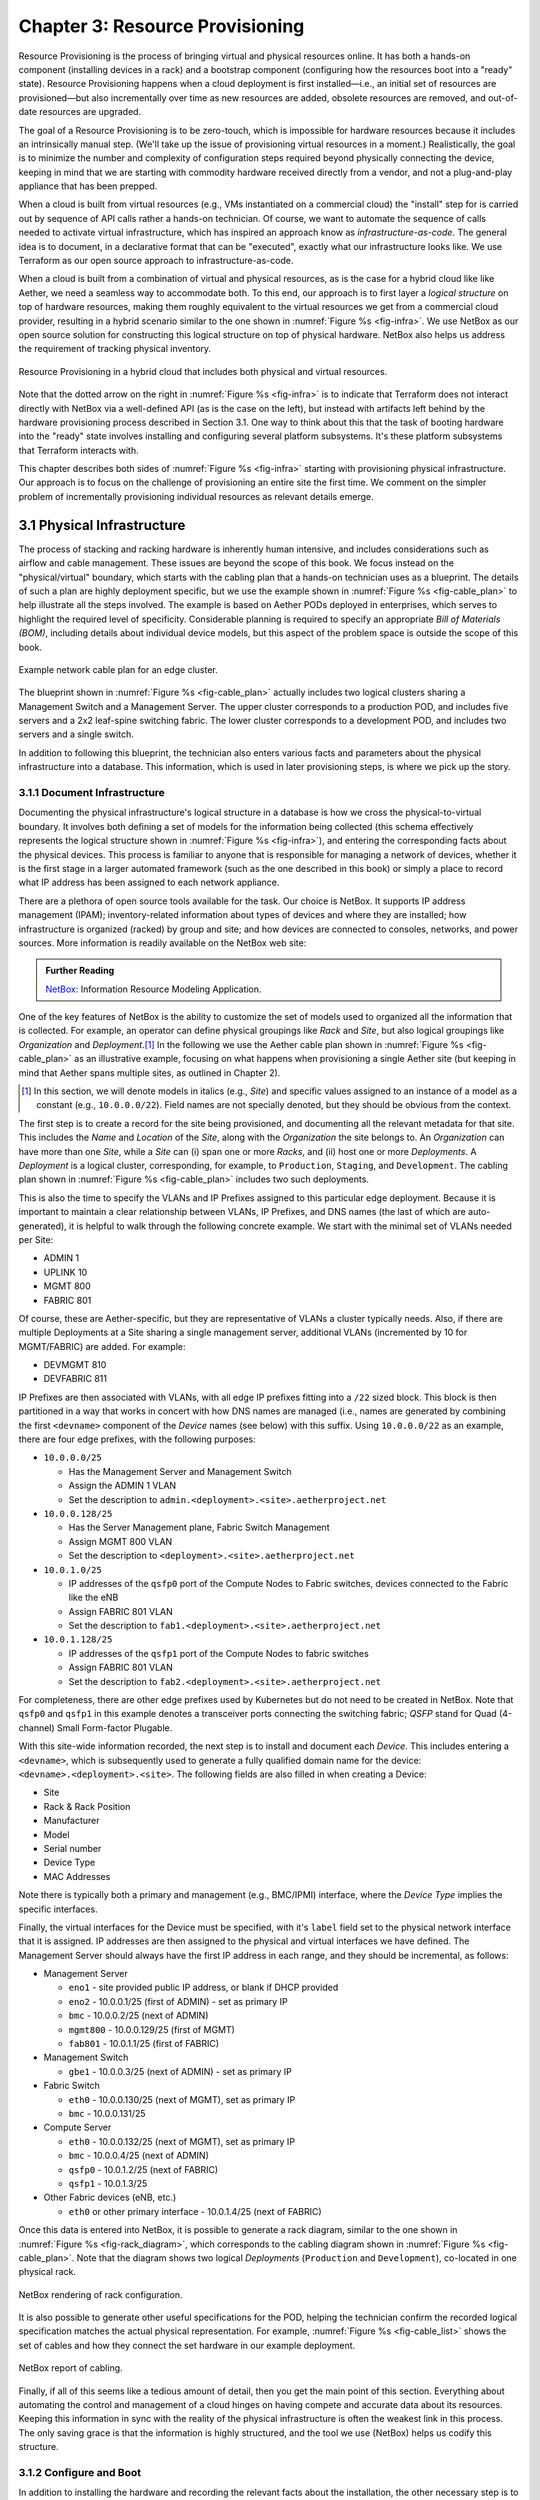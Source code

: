 Chapter 3:  Resource Provisioning
=================================

Resource Provisioning is the process of bringing virtual and physical
resources online. It has both a hands-on component (installing devices
in a rack) and a bootstrap component (configuring how the resources
boot into a "ready" state). Resource Provisioning happens when a cloud
deployment is first installed—i.e., an initial set of resources are
provisioned—but also incrementally over time as new resources are
added, obsolete resources are removed, and out-of-date resources are
upgraded.

The goal of a Resource Provisioning is to be zero-touch, which is
impossible for hardware resources because it includes an intrinsically
manual step. (We'll take up the issue of provisioning virtual
resources in a moment.) Realistically, the goal is to minimize the
number and complexity of configuration steps required beyond
physically connecting the device, keeping in mind that we are starting
with commodity hardware received directly from a vendor, and not a
plug-and-play appliance that has been prepped.

When a cloud is built from virtual resources (e.g., VMs instantiated
on a commercial cloud) the "install" step for is carried out by
sequence of API calls rather a hands-on technician.  Of course, we
want to automate the sequence of calls needed to activate virtual
infrastructure, which has inspired an approach know as
*infrastructure-as-code*. The general idea is to document, in a
declarative format that can be "executed", exactly what our
infrastructure looks like. We use Terraform as our open source
approach to infrastructure-as-code.

When a cloud is built from a combination of virtual and physical
resources, as is the case for a hybrid cloud like like Aether, we need
a seamless way to accommodate both. To this end, our approach is to
first layer a *logical structure* on top of hardware resources, making
them roughly equivalent to the virtual resources we get from a
commercial cloud provider, resulting in a hybrid scenario similar to
the one shown in :numref:`Figure %s <fig-infra>`. We use NetBox as our
open source solution for constructing this logical structure on top of
physical hardware. NetBox also helps us address the requirement of
tracking physical inventory.

.. _fig-infra:
.. figure:: figures/Slide19.png
    :width: 450px
    :align: center

    Resource Provisioning in a hybrid cloud that includes both
    physical and virtual resources.

Note that the dotted arrow on the right in :numref:`Figure %s
<fig-infra>` is to indicate that Terraform does not interact directly
with NetBox via a well-defined API (as is the case on the left), but
instead with artifacts left behind by the hardware provisioning
process described in Section 3.1. One way to think about this that the
task of booting hardware into the "ready" state involves installing
and configuring several platform subsystems. It's these platform
subsystems that Terraform interacts with.

This chapter describes both sides of :numref:`Figure %s <fig-infra>`
starting with provisioning physical infrastructure. Our approach is to
focus on the challenge of provisioning an entire site the first
time. We comment on the simpler problem of incrementally provisioning
individual resources as relevant details emerge.


3.1 Physical Infrastructure 
---------------------------

The process of stacking and racking hardware is inherently human
intensive, and includes considerations such as airflow and cable
management. These issues are beyond the scope of this book.  We focus
instead on the "physical/virtual" boundary, which starts with the
cabling plan that a hands-on technician uses as a blueprint. The
details of such a plan are highly deployment specific, but we use the
example shown in :numref:`Figure %s <fig-cable_plan>` to help
illustrate all the steps involved. The example is based on Aether PODs
deployed in enterprises, which serves to highlight the required level
of specificity. Considerable planning is required to specify an
appropriate *Bill of Materials (BOM)*, including details about
individual device models, but this aspect of the problem space is
outside the scope of this book.

.. _fig-cable_plan:
.. figure:: figures/pronto_logical_diagram.png
    :width: 700px
    :align: center

    Example network cable plan for an edge cluster.

The blueprint shown in :numref:`Figure %s <fig-cable_plan>` actually
includes two logical clusters sharing a Management Switch and a
Management Server. The upper cluster corresponds to a production POD,
and includes five servers and a 2x2 leaf-spine switching fabric. The
lower cluster corresponds to a development POD, and includes two
servers and a single switch.

In addition to following this blueprint, the technician also enters
various facts and parameters about the physical infrastructure into a
database. This information, which is used in later provisioning steps,
is where we pick up the story.

3.1.1 Document Infrastructure
~~~~~~~~~~~~~~~~~~~~~~~~~~~~~

Documenting the physical infrastructure's logical structure in a
database is how we cross the physical-to-virtual boundary. It involves
both defining a set of models for the information being collected
(this schema effectively represents the logical structure shown in
:numref:`Figure %s <fig-infra>`), and entering the corresponding facts
about the physical devices. This process is familiar to anyone that is
responsible for managing a network of devices, whether it is the first
stage in a larger automated framework (such as the one described in
this book) or simply a place to record what IP address has been
assigned to each network appliance.

There are a plethora of open source tools available for the task. Our
choice is NetBox. It supports IP address management (IPAM);
inventory-related information about types of devices and where they
are installed; how infrastructure is organized (racked) by group and
site; and how devices are connected to consoles, networks, and power
sources. More information is readily available on the NetBox web site:

.. _reading_netbox:
.. admonition:: Further Reading

   `NetBox: <https://netbox.readthedocs.io/en/stable>`_ Information
   Resource Modeling Application.

One of the key features of NetBox is the ability to customize the set
of models used to organized all the information that is collected. For
example, an operator can define physical groupings like *Rack* and
*Site*, but also logical groupings like *Organization* and
*Deployment*.\ [#]_  In the following we use the Aether cable plan shown in
:numref:`Figure %s <fig-cable_plan>` as an illustrative example,
focusing on what happens when provisioning a single Aether site (but
keeping in mind that Aether spans multiple sites, as outlined in
Chapter 2).

.. [#] In this section, we will denote models in italics (e.g.,
       *Site*) and specific values assigned to an instance of a model
       as a constant (e.g., ``10.0.0.0/22``). Field names are not
       specially denoted, but they should be obvious from the context.
       
The first step is to create a record for the site being provisioned,
and documenting all the relevant metadata for that site. This includes
the *Name* and *Location* of the *Site*, along with the *Organization*
the site belongs to. An *Organization* can have more than one *Site*,
while a *Site* can (i) span one or more *Racks*, and (ii) host one or
more *Deployments*. A *Deployment* is a logical cluster,
corresponding, for example, to ``Production``, ``Staging``, and
``Development``. The cabling plan shown in :numref:`Figure %s
<fig-cable_plan>` includes two such deployments.

This is also the time to specify the VLANs and IP Prefixes assigned to
this particular edge deployment. Because it is important to maintain a
clear relationship between VLANs, IP Prefixes, and DNS names (the last
of which are auto-generated), it is helpful to walk through the
following concrete example. We start with the minimal set of VLANs
needed per Site:

* ADMIN 1
* UPLINK 10
* MGMT 800
* FABRIC 801

Of course, these are Aether-specific, but they are representative of
VLANs a cluster typically needs. Also, if there are multiple
Deployments at a Site sharing a single management server, additional
VLANs (incremented by 10 for MGMT/FABRIC) are added. For example:

* DEVMGMT 810
* DEVFABRIC 811

IP Prefixes are then associated with VLANs, with all edge IP prefixes
fitting into a ``/22`` sized block. This block is then partitioned in
a way that works in concert with how DNS names are managed (i.e.,
names are generated by combining the first ``<devname>`` component of
the *Device* names (see below) with this suffix. Using ``10.0.0.0/22``
as an example, there are four edge prefixes, with the following
purposes:

* ``10.0.0.0/25``

  * Has the Management Server and Management Switch
  * Assign the ADMIN 1 VLAN
  * Set the description to ``admin.<deployment>.<site>.aetherproject.net``

* ``10.0.0.128/25``

  * Has the Server Management plane, Fabric Switch Management
  * Assign MGMT 800 VLAN
  * Set the description to ``<deployment>.<site>.aetherproject.net``

* ``10.0.1.0/25``

  * IP addresses of the ``qsfp0`` port of the Compute Nodes to Fabric switches, devices
    connected to the Fabric like the eNB
  * Assign FABRIC 801 VLAN
  * Set the description to ``fab1.<deployment>.<site>.aetherproject.net``

* ``10.0.1.128/25``

  * IP addresses of the ``qsfp1`` port of the Compute Nodes to fabric switches
  * Assign FABRIC 801 VLAN
  * Set the description to ``fab2.<deployment>.<site>.aetherproject.net``

For completeness, there are other edge prefixes used by Kubernetes but
do not need to be created in NetBox. Note that ``qsfp0`` and ``qsfp1``
in this example denotes a transceiver ports connecting the switching
fabric; *QSFP* stand for Quad (4-channel) Small Form-factor Plugable.
   
With this site-wide information recorded, the next step is to install
and document each *Device*. This includes entering a ``<devname>``,
which is subsequently used to generate a fully qualified domain name
for the device: ``<devname>.<deployment>.<site>``. The following
fields are also filled in when creating a Device:

* Site
* Rack & Rack Position
* Manufacturer 
* Model 
* Serial number
* Device Type
* MAC Addresses
  
Note there is typically both a primary and management (e.g., BMC/IPMI)
interface, where the *Device Type* implies the specific interfaces.

Finally, the virtual interfaces for the Device must be specified, with
it's ``label`` field set to the physical network interface that it is
assigned. IP addresses are then assigned to the physical and virtual
interfaces we have defined. The Management Server should always have
the first IP address in each range, and they should be incremental, as
follows:

* Management Server

  * ``eno1`` - site provided public IP address, or blank if DHCP provided
  * ``eno2`` - 10.0.0.1/25 (first of ADMIN) - set as primary IP
  * ``bmc`` - 10.0.0.2/25 (next of ADMIN)
  * ``mgmt800`` - 10.0.0.129/25 (first of MGMT)
  * ``fab801`` - 10.0.1.1/25 (first of FABRIC)

* Management Switch

  * ``gbe1`` - 10.0.0.3/25 (next of ADMIN) - set as primary IP

* Fabric Switch

  * ``eth0`` - 10.0.0.130/25 (next of MGMT), set as primary IP
  * ``bmc`` - 10.0.0.131/25

* Compute Server

  * ``eth0`` - 10.0.0.132/25 (next of MGMT), set as primary IP
  * ``bmc`` - 10.0.0.4/25 (next of ADMIN)
  * ``qsfp0`` - 10.0.1.2/25 (next of FABRIC)
  * ``qsfp1`` - 10.0.1.3/25

* Other Fabric devices (eNB, etc.)

  * ``eth0`` or other primary interface - 10.0.1.4/25 (next of FABRIC)

Once this data is entered into NetBox, it is possible to generate a
rack diagram, similar to the one shown in :numref:`Figure %s
<fig-rack_diagram>`, which corresponds to the cabling diagram shown in
:numref:`Figure %s <fig-cable_plan>`. Note that the diagram shows two
logical *Deployments* (``Production`` and ``Development``), co-located
in one physical rack.

.. _fig-rack_diagram:
.. figure:: figures/rack_diagram.png
    :width: 500px
    :align: center

    NetBox rendering of rack configuration.

It is also possible to generate other useful specifications for the
POD, helping the technician confirm the recorded logical specification
matches the actual physical representation. For example,
:numref:`Figure %s <fig-cable_list>` shows the set of cables and how
they connect the set hardware in our example deployment.

.. _fig-cable_list:
.. figure:: figures/cable_list.png
    :width: 700px
    :align: center

    NetBox report of cabling.    

Finally, if all of this seems like a tedious amount of detail, then
you get the main point of this section. Everything about automating
the control and management of a cloud hinges on having compete and
accurate data about its resources. Keeping this information in sync
with the reality of the physical infrastructure is often the weakest
link in this process. The only saving grace is that the information is
highly structured, and the tool we use (NetBox) helps us codify this
structure.

3.1.2 Configure and Boot
~~~~~~~~~~~~~~~~~~~~~~~~

In addition to installing the hardware and recording the relevant
facts about the installation, the other necessary step is to configure
the hardware so that it is "ready" for the automated procedures that
follow. The goal is to minimize manual configuration required to
onboard physical infrastructure like that shown in :numref:`Figure %s
<fig-cable_plan>`, but *zero-touch* is a high bar. To illustrate, the
bootstrapping steps needed to complete provisioning for our example
POD currently includes:

* Configuring the Management Switch to know the set of VLANs being
  used.

* Configure the Management Server so it boots from a provided USB key.
  
* Load Ansible roles and playbooks needed to complete configuration
  onto Management Server.

* Configure the Compute Servers so they iPXE boot from the Management
  Server.

* Configure the Fabric Switches so they boot from the Management
  Server.

* Configure the eNBs (cellular base stations) so they know their IP
  addresses. Various radio parameters can be set at this time, but
  they will become settable through the Management Platform once the
  POD is fully initialized.

These are all manual configuration steps, requiring either console
access or entering information into device web interface, such that
any subsequent configuration steps can be both fully automated and
resilient.

As for these subsequent steps, they can be implemented as a set of
Ansible *roles* and *playbooks*, which in terms of the high-level
overview shown in :numref:`Figure %s <fig-provision>` of Chapter 2,
corresponds to the box representing the *"Zero-Touch Provision
(System)"*. Said another way, there is no off-the-shelf ZTP solution
we can use (i.e., someone has to write the playbooks), but the problem
is greatly simplified by having access to all the configuration
parameters maintained by NetBox.

The general idea is straightforward. For every network service (e.g.,
DNS, DHCP, Ngnix) and every per-device subsystem (e.g., Docker,
network interfaces) that needs to be configured, there is a
corresponding Ansible role and playbook (i.e., script).\ [#]_ This set
is copied onto the Management Server during the manual configuration
stage summarized above, and then executed once the management network
is onine.

.. [#] We gloss over the distinction between *roles* and *playbooks*
       in Ansible, and focus on the general idea of there being a
       script that runs with a set of input parameters.

In many cases, the playbooks use parameters—such as VLANs, IP
addresses, DNS names, and so on—extracted from NetBox. :numref:`Figure
%s <fig-ansible>` illustrates the approach, and fills in a few
details. For example, a home-grown Python program (``edgeconfig.py``)
extracts data from NetBox and outputs a corresponding set of YAML
files, crafted to serve as input to yet another open source tool
(*Netplan*), which actually does the detailed work of configuring the
network subsystem on the various backend devices (each of which has
its own unique configuration syntax). More information about Ansible
and Netplan is available on their respective web sites:

.. _reading_ansible:
.. admonition:: Further Reading

   `Ansible: <https://www.ansible.com/>`_ Automation Platform.

   `Netplan: <https://netplan.io>`_ Network Configuration Abstraction Renderer.

.. _fig-ansible:
.. figure:: figures/Slide20.png
    :width: 600px
    :align: center

    Configuring OS-level subsystems, such as network interfaces, using
    NetBox data.

While :numref:`Figure %s <fig-ansible>` highlights how Ansible is
paired with Netplan to configure kernel-level details, there is also
an Ansible playbook that installs Docker on each compute server and
fabric switch, and then launches a container running a "finalize"
image. This image makes calls into the next layer of the provisioning
stack, effectively signalling that the POD is running and ready for
further instructions. We are now ready to describe that next layer of
the stack.


3.2 Infrastructure-as-Code
--------------------------

All about Terraform, and the story behind GitOps and Infrastructure-as-Code...



